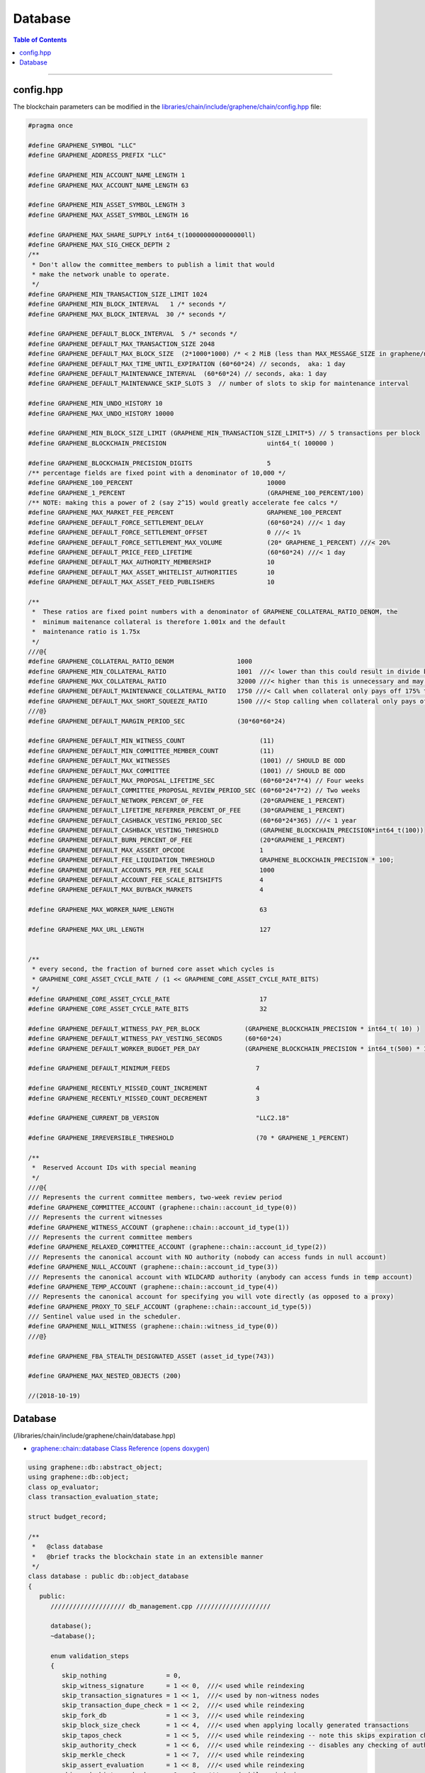 
.. _lib-database:

Database 
=========================

.. contents:: Table of Contents
   :local:
   
-------


config.hpp
-----------------
The blockchain parameters can be modified in the `libraries/chain/include/graphene/chain/config.hpp <https://github.com/localcoinis/localcoin-core/blob/release/libraries/chain/include/graphene/chain/config.hpp>`_ file:

.. code-block:: cpp 

	#pragma once

	#define GRAPHENE_SYMBOL "LLC"
	#define GRAPHENE_ADDRESS_PREFIX "LLC"

	#define GRAPHENE_MIN_ACCOUNT_NAME_LENGTH 1
	#define GRAPHENE_MAX_ACCOUNT_NAME_LENGTH 63

	#define GRAPHENE_MIN_ASSET_SYMBOL_LENGTH 3
	#define GRAPHENE_MAX_ASSET_SYMBOL_LENGTH 16

	#define GRAPHENE_MAX_SHARE_SUPPLY int64_t(1000000000000000ll)
	#define GRAPHENE_MAX_SIG_CHECK_DEPTH 2
	/**
	 * Don't allow the committee_members to publish a limit that would
	 * make the network unable to operate.
	 */
	#define GRAPHENE_MIN_TRANSACTION_SIZE_LIMIT 1024
	#define GRAPHENE_MIN_BLOCK_INTERVAL   1 /* seconds */
	#define GRAPHENE_MAX_BLOCK_INTERVAL  30 /* seconds */

	#define GRAPHENE_DEFAULT_BLOCK_INTERVAL  5 /* seconds */
	#define GRAPHENE_DEFAULT_MAX_TRANSACTION_SIZE 2048
	#define GRAPHENE_DEFAULT_MAX_BLOCK_SIZE  (2*1000*1000) /* < 2 MiB (less than MAX_MESSAGE_SIZE in graphene/net/config.hpp) */
	#define GRAPHENE_DEFAULT_MAX_TIME_UNTIL_EXPIRATION (60*60*24) // seconds,  aka: 1 day
	#define GRAPHENE_DEFAULT_MAINTENANCE_INTERVAL  (60*60*24) // seconds, aka: 1 day
	#define GRAPHENE_DEFAULT_MAINTENANCE_SKIP_SLOTS 3  // number of slots to skip for maintenance interval

	#define GRAPHENE_MIN_UNDO_HISTORY 10
	#define GRAPHENE_MAX_UNDO_HISTORY 10000

	#define GRAPHENE_MIN_BLOCK_SIZE_LIMIT (GRAPHENE_MIN_TRANSACTION_SIZE_LIMIT*5) // 5 transactions per block
	#define GRAPHENE_BLOCKCHAIN_PRECISION                           uint64_t( 100000 )

	#define GRAPHENE_BLOCKCHAIN_PRECISION_DIGITS                    5
	/** percentage fields are fixed point with a denominator of 10,000 */
	#define GRAPHENE_100_PERCENT                                    10000
	#define GRAPHENE_1_PERCENT                                      (GRAPHENE_100_PERCENT/100)
	/** NOTE: making this a power of 2 (say 2^15) would greatly accelerate fee calcs */
	#define GRAPHENE_MAX_MARKET_FEE_PERCENT                         GRAPHENE_100_PERCENT
	#define GRAPHENE_DEFAULT_FORCE_SETTLEMENT_DELAY                 (60*60*24) ///< 1 day
	#define GRAPHENE_DEFAULT_FORCE_SETTLEMENT_OFFSET                0 ///< 1%
	#define GRAPHENE_DEFAULT_FORCE_SETTLEMENT_MAX_VOLUME            (20* GRAPHENE_1_PERCENT) ///< 20%
	#define GRAPHENE_DEFAULT_PRICE_FEED_LIFETIME                    (60*60*24) ///< 1 day
	#define GRAPHENE_DEFAULT_MAX_AUTHORITY_MEMBERSHIP               10
	#define GRAPHENE_DEFAULT_MAX_ASSET_WHITELIST_AUTHORITIES        10
	#define GRAPHENE_DEFAULT_MAX_ASSET_FEED_PUBLISHERS              10

	/**
	 *  These ratios are fixed point numbers with a denominator of GRAPHENE_COLLATERAL_RATIO_DENOM, the
	 *  minimum maitenance collateral is therefore 1.001x and the default
	 *  maintenance ratio is 1.75x
	 */
	///@{
	#define GRAPHENE_COLLATERAL_RATIO_DENOM                 1000
	#define GRAPHENE_MIN_COLLATERAL_RATIO                   1001  ///< lower than this could result in divide by 0
	#define GRAPHENE_MAX_COLLATERAL_RATIO                   32000 ///< higher than this is unnecessary and may exceed int16 storage
	#define GRAPHENE_DEFAULT_MAINTENANCE_COLLATERAL_RATIO   1750 ///< Call when collateral only pays off 175% the debt
	#define GRAPHENE_DEFAULT_MAX_SHORT_SQUEEZE_RATIO        1500 ///< Stop calling when collateral only pays off 150% of the debt
	///@}
	#define GRAPHENE_DEFAULT_MARGIN_PERIOD_SEC              (30*60*60*24)

	#define GRAPHENE_DEFAULT_MIN_WITNESS_COUNT                    (11)
	#define GRAPHENE_DEFAULT_MIN_COMMITTEE_MEMBER_COUNT           (11)
	#define GRAPHENE_DEFAULT_MAX_WITNESSES                        (1001) // SHOULD BE ODD
	#define GRAPHENE_DEFAULT_MAX_COMMITTEE                        (1001) // SHOULD BE ODD
	#define GRAPHENE_DEFAULT_MAX_PROPOSAL_LIFETIME_SEC            (60*60*24*7*4) // Four weeks
	#define GRAPHENE_DEFAULT_COMMITTEE_PROPOSAL_REVIEW_PERIOD_SEC (60*60*24*7*2) // Two weeks
	#define GRAPHENE_DEFAULT_NETWORK_PERCENT_OF_FEE               (20*GRAPHENE_1_PERCENT)
	#define GRAPHENE_DEFAULT_LIFETIME_REFERRER_PERCENT_OF_FEE     (30*GRAPHENE_1_PERCENT)
	#define GRAPHENE_DEFAULT_CASHBACK_VESTING_PERIOD_SEC          (60*60*24*365) ///< 1 year
	#define GRAPHENE_DEFAULT_CASHBACK_VESTING_THRESHOLD           (GRAPHENE_BLOCKCHAIN_PRECISION*int64_t(100))
	#define GRAPHENE_DEFAULT_BURN_PERCENT_OF_FEE                  (20*GRAPHENE_1_PERCENT)
	#define GRAPHENE_DEFAULT_MAX_ASSERT_OPCODE                    1
	#define GRAPHENE_DEFAULT_FEE_LIQUIDATION_THRESHOLD            GRAPHENE_BLOCKCHAIN_PRECISION * 100;
	#define GRAPHENE_DEFAULT_ACCOUNTS_PER_FEE_SCALE               1000
	#define GRAPHENE_DEFAULT_ACCOUNT_FEE_SCALE_BITSHIFTS          4
	#define GRAPHENE_DEFAULT_MAX_BUYBACK_MARKETS                  4

	#define GRAPHENE_MAX_WORKER_NAME_LENGTH                       63

	#define GRAPHENE_MAX_URL_LENGTH                               127


	/**
	 * every second, the fraction of burned core asset which cycles is
	 * GRAPHENE_CORE_ASSET_CYCLE_RATE / (1 << GRAPHENE_CORE_ASSET_CYCLE_RATE_BITS)
	 */
	#define GRAPHENE_CORE_ASSET_CYCLE_RATE                        17
	#define GRAPHENE_CORE_ASSET_CYCLE_RATE_BITS                   32

	#define GRAPHENE_DEFAULT_WITNESS_PAY_PER_BLOCK            (GRAPHENE_BLOCKCHAIN_PRECISION * int64_t( 10) )
	#define GRAPHENE_DEFAULT_WITNESS_PAY_VESTING_SECONDS      (60*60*24)
	#define GRAPHENE_DEFAULT_WORKER_BUDGET_PER_DAY            (GRAPHENE_BLOCKCHAIN_PRECISION * int64_t(500) * 1000 )

	#define GRAPHENE_DEFAULT_MINIMUM_FEEDS                       7

	#define GRAPHENE_RECENTLY_MISSED_COUNT_INCREMENT             4
	#define GRAPHENE_RECENTLY_MISSED_COUNT_DECREMENT             3

	#define GRAPHENE_CURRENT_DB_VERSION                          "LLC2.18"

	#define GRAPHENE_IRREVERSIBLE_THRESHOLD                      (70 * GRAPHENE_1_PERCENT)

	/**
	 *  Reserved Account IDs with special meaning
	 */
	///@{
	/// Represents the current committee members, two-week review period
	#define GRAPHENE_COMMITTEE_ACCOUNT (graphene::chain::account_id_type(0))
	/// Represents the current witnesses
	#define GRAPHENE_WITNESS_ACCOUNT (graphene::chain::account_id_type(1))
	/// Represents the current committee members
	#define GRAPHENE_RELAXED_COMMITTEE_ACCOUNT (graphene::chain::account_id_type(2))
	/// Represents the canonical account with NO authority (nobody can access funds in null account)
	#define GRAPHENE_NULL_ACCOUNT (graphene::chain::account_id_type(3))
	/// Represents the canonical account with WILDCARD authority (anybody can access funds in temp account)
	#define GRAPHENE_TEMP_ACCOUNT (graphene::chain::account_id_type(4))
	/// Represents the canonical account for specifying you will vote directly (as opposed to a proxy)
	#define GRAPHENE_PROXY_TO_SELF_ACCOUNT (graphene::chain::account_id_type(5))
	/// Sentinel value used in the scheduler.
	#define GRAPHENE_NULL_WITNESS (graphene::chain::witness_id_type(0))
	///@}

	#define GRAPHENE_FBA_STEALTH_DESIGNATED_ASSET (asset_id_type(743))

	#define GRAPHENE_MAX_NESTED_OBJECTS (200)

	//(2018-10-19)




Database
--------------------

(/libraries/chain/include/graphene/chain/database.hpp)

- `graphene::chain::database Class Reference (opens doxygen) <https://localcoin.org/doxygen/classgraphene_1_1chain_1_1database.html>`_ 

.. code-block:: cpp 

   using graphene::db::abstract_object;
   using graphene::db::object;
   class op_evaluator;
   class transaction_evaluation_state;

   struct budget_record;

   /**
    *   @class database
    *   @brief tracks the blockchain state in an extensible manner
    */	
   class database : public db::object_database
   {
      public:
         //////////////////// db_management.cpp ////////////////////

         database();
         ~database();

         enum validation_steps
         {
            skip_nothing                = 0,
            skip_witness_signature      = 1 << 0,  ///< used while reindexing
            skip_transaction_signatures = 1 << 1,  ///< used by non-witness nodes
            skip_transaction_dupe_check = 1 << 2,  ///< used while reindexing
            skip_fork_db                = 1 << 3,  ///< used while reindexing
            skip_block_size_check       = 1 << 4,  ///< used when applying locally generated transactions
            skip_tapos_check            = 1 << 5,  ///< used while reindexing -- note this skips expiration check as well
            skip_authority_check        = 1 << 6,  ///< used while reindexing -- disables any checking of authority on transactions
            skip_merkle_check           = 1 << 7,  ///< used while reindexing
            skip_assert_evaluation      = 1 << 8,  ///< used while reindexing
            skip_undo_history_check     = 1 << 9,  ///< used while reindexing
            skip_witness_schedule_check = 1 << 10, ///< used while reindexing
            skip_validate               = 1 << 11  ///< used prior to checkpoint, skips validate() call on transaction
         };

         /**
          * @brief Open a database, creating a new one if necessary
          *
          * Opens a database in the specified directory. If no initialized database is found, genesis_loader is called
          * and its return value is used as the genesis state when initializing the new database
          *
          * genesis_loader will not be called if an existing database is found.
          *
          * @param data_dir Path to open or create database in
          * @param genesis_loader A callable object which returns the genesis state to initialize new databases on
          * @param db_version a version string that changes when the internal database format and/or logic is modified
          */
          void open(
             const fc::path& data_dir,
             std::function<genesis_state_type()> genesis_loader,
             const std::string& db_version );

         /**
          * @brief Rebuild object graph from block history and open detabase
          *
          * This method may be called after or instead of @ref database::open, and will rebuild the object graph by
          * replaying blockchain history. When this method exits successfully, the database will be open.
          */
         void reindex(fc::path data_dir);

         /**
          * @brief wipe Delete database from disk, and potentially the raw chain as well.
          * @param include_blocks If true, delete the raw chain as well as the database.
          *
          * Will close the database before wiping. Database will be closed when this function returns.
          */
         void wipe(const fc::path& data_dir, bool include_blocks);
         void close(bool rewind = true);

         //////////////////// db_block.cpp ////////////////////

         /**
          *  @return true if the block is in our fork DB or saved to disk as
          *  part of the official chain, otherwise return false
          */
         bool                       is_known_block( const block_id_type& id )const;
         bool                       is_known_transaction( const transaction_id_type& id )const;
         block_id_type              get_block_id_for_num( uint32_t block_num )const;
         optional<signed_block>     fetch_block_by_id( const block_id_type& id )const;
         optional<signed_block>     fetch_block_by_number( uint32_t num )const;
         const signed_transaction&  get_recent_transaction( const transaction_id_type& trx_id )const;
         std::vector<block_id_type> get_block_ids_on_fork(block_id_type head_of_fork) const;

         /**
          *  Calculate the percent of block production slots that were missed in the
          *  past 128 blocks, not including the current block.
          */
         uint32_t witness_participation_rate()const;

         void                              add_checkpoints( const flat_map<uint32_t,block_id_type>& checkpts );
         const flat_map<uint32_t,block_id_type> get_checkpoints()const { return _checkpoints; }
         bool before_last_checkpoint()const;

         bool push_block( const signed_block& b, uint32_t skip = skip_nothing );
         processed_transaction push_transaction( const signed_transaction& trx, uint32_t skip = skip_nothing );
         bool _push_block( const signed_block& b );
         processed_transaction _push_transaction( const signed_transaction& trx );

         ///@throws fc::exception if the proposed transaction fails to apply.
         processed_transaction push_proposal( const proposal_object& proposal );

         signed_block generate_block(
            const fc::time_point_sec when,
            witness_id_type witness_id,
            const fc::ecc::private_key& block_signing_private_key,
            uint32_t skip
            );
         signed_block _generate_block(
            const fc::time_point_sec when,
            witness_id_type witness_id,
            const fc::ecc::private_key& block_signing_private_key
            );

         void pop_block();
         void clear_pending();

         /**
          *  This method is used to track appied operations during the evaluation of a block, these
          *  operations should include any operation actually included in a transaction as well
          *  as any implied/virtual operations that resulted, such as filling an order.  The
          *  applied operations is cleared after applying each block and calling the block
          *  observers which may want to index these operations.
          *
          *  @return the op_id which can be used to set the result after it has finished being applied.
          */
         uint32_t  push_applied_operation( const operation& op );
         void      set_applied_operation_result( uint32_t op_id, const operation_result& r );
         const vector<optional< operation_history_object > >& get_applied_operations()const;

         string to_pretty_string( const asset& a )const;

         /**
          *  This signal is emitted after all operations and virtual operation for a
          *  block have been applied but before the get_applied_operations() are cleared.
          *
          *  You may not yield from this callback because the blockchain is holding
          *  the write lock and may be in an "inconstant state" until after it is
          *  released.
          */
         fc::signal<void(const signed_block&)>           applied_block;

         /**
          * This signal is emitted any time a new transaction is added to the pending
          * block state.
          */
         fc::signal<void(const signed_transaction&)>     on_pending_transaction;

         /**
          *  Emitted After a block has been applied and committed.  The callback
          *  should not yield and should execute quickly.
          */
         fc::signal<void(const vector<object_id_type>&, const flat_set<account_id_type>&)> new_objects;

         /**
          *  Emitted After a block has been applied and committed.  The callback
          *  should not yield and should execute quickly.
          */
         fc::signal<void(const vector<object_id_type>&, const flat_set<account_id_type>&)> changed_objects;

         /** this signal is emitted any time an object is removed and contains a
          * pointer to the last value of every object that was removed.
          */
         fc::signal<void(const vector<object_id_type>&, const vector<const object*>&, const flat_set<account_id_type>&)>  removed_objects;

         //////////////////// db_witness_schedule.cpp ////////////////////

         /**
          * @brief Get the witness scheduled for block production in a slot.
          *
          * slot_num always corresponds to a time in the future.
          *
          * If slot_num == 1, returns the next scheduled witness.
          * If slot_num == 2, returns the next scheduled witness after
          * 1 block gap.
          *
          * Use the get_slot_time() and get_slot_at_time() functions
          * to convert between slot_num and timestamp.
          *
          * Passing slot_num == 0 returns GRAPHENE_NULL_WITNESS
          */
         witness_id_type get_scheduled_witness(uint32_t slot_num)const;

         /**
          * Get the time at which the given slot occurs.
          *
          * If slot_num == 0, return time_point_sec().
          *
          * If slot_num == N for N > 0, return the Nth next
          * block-interval-aligned time greater than head_block_time().
          */
         fc::time_point_sec get_slot_time(uint32_t slot_num)const;

         /**
          * Get the last slot which occurs AT or BEFORE the given time.
          *
          * The return value is the greatest value N such that
          * get_slot_time( N ) <= when.
          *
          * If no such N exists, return 0.
          */
         uint32_t get_slot_at_time(fc::time_point_sec when)const;

         void update_witness_schedule();

         //////////////////// db_getter.cpp ////////////////////

         const chain_id_type&                   get_chain_id()const;
         const asset_object&                    get_core_asset()const;
         const asset_dynamic_data_object&       get_core_dynamic_data()const;
         const chain_property_object&           get_chain_properties()const;
         const global_property_object&          get_global_properties()const;
         const dynamic_global_property_object&  get_dynamic_global_properties()const;
         const node_property_object&            get_node_properties()const;
         const fee_schedule&                    current_fee_schedule()const;
         const account_statistics_object&       get_account_stats_by_owner( account_id_type owner )const;
         const witness_schedule_object&         get_witness_schedule_object()const;

         time_point_sec   head_block_time()const;
         uint32_t         head_block_num()const;
         block_id_type    head_block_id()const;
         witness_id_type  head_block_witness()const;

         decltype( chain_parameters::block_interval ) block_interval( )const;

         node_property_object& node_properties();


         uint32_t last_non_undoable_block_num() const;
         //////////////////// db_init.cpp ////////////////////

         void initialize_evaluators();
         /// Reset the object graph in-memory
         void initialize_indexes();
         void init_genesis(const genesis_state_type& genesis_state = genesis_state_type());

         template<typename EvaluatorType>
         void register_evaluator()
         {
            _operation_evaluators[
               operation::tag<typename EvaluatorType::operation_type>::value].reset( new op_evaluator_impl<EvaluatorType>() );
         }

         //////////////////// db_balance.cpp ////////////////////

         /**
          * @brief Retrieve a particular account's balance in a given asset
          * @param owner Account whose balance should be retrieved
          * @param asset_id ID of the asset to get balance in
          * @return owner's balance in asset
          */
         asset get_balance(account_id_type owner, asset_id_type asset_id)const;
         /// This is an overloaded method.
         asset get_balance(const account_object& owner, const asset_object& asset_obj)const;

         /**
          * @brief Adjust a particular account's balance in a given asset by a delta
          * @param account ID of account whose balance should be adjusted
          * @param delta Asset ID and amount to adjust balance by
          */
         void adjust_balance(account_id_type account, asset delta);

         /**
          * @brief Helper to make lazy deposit to CDD VBO.
          *
          * If the given optional VBID is not valid(),
          * or it does not have a CDD vesting policy,
          * or the owner / vesting_seconds of the policy
          * does not match the parameter, then credit amount
          * to newly created VBID and return it.
          *
          * Otherwise, credit amount to ovbid.
          * 
          * @return ID of newly created VBO, but only if VBO was created.
          */
         optional< vesting_balance_id_type > deposit_lazy_vesting(
            const optional< vesting_balance_id_type >& ovbid,
            share_type amount,
            uint32_t req_vesting_seconds,
            account_id_type req_owner,
            bool require_vesting );

         // helper to handle cashback rewards
         void deposit_cashback(const account_object& acct, share_type amount, bool require_vesting = true);
         // helper to handle witness pay
         void deposit_witness_pay(const witness_object& wit, share_type amount);

         //////////////////// db_debug.cpp ////////////////////

         void debug_dump();
         void apply_debug_updates();
         void debug_update( const fc::variant_object& update );

         //////////////////// db_market.cpp ////////////////////

         /// @{ @group Market Helpers
         void globally_settle_asset( const asset_object& bitasset, const price& settle_price );
         void cancel_settle_order(const force_settlement_object& order, bool create_virtual_op = true);
         void cancel_limit_order(const limit_order_object& order, bool create_virtual_op = true, bool skip_cancel_fee = false);
         void revive_bitasset( const asset_object& bitasset );
         void cancel_bid(const collateral_bid_object& bid, bool create_virtual_op = true);
         void execute_bid( const collateral_bid_object& bid, share_type debt_covered, share_type collateral_from_fund, const price_feed& current_feed );

         /**
          * @brief Process a new limit order through the markets
          * @param order The new order to process
          * @return true if order was completely filled; false otherwise
          *
          * This function takes a new limit order, and runs the markets attempting to match it with existing orders
          * already on the books.
          */
         bool apply_order_before_hardfork_625(const limit_order_object& new_order_object, bool allow_black_swan = true);
         bool apply_order(const limit_order_object& new_order_object, bool allow_black_swan = true);

         /**
          * Matches the two orders, the first parameter is taker, the second is maker.
          *
          * @return a bit field indicating which orders were filled (and thus removed)
          *
          * 0 - no orders were matched
          * 1 - taker was filled
          * 2 - maker was filled
          * 3 - both were filled
          */
         ///@{
         int match( const limit_order_object& taker, const limit_order_object& maker, const price& trade_price );
         int match( const limit_order_object& taker, const call_order_object& maker, const price& trade_price,
                    const price& feed_price, const uint16_t maintenance_collateral_ratio );
         /// @return the amount of asset settled
         asset match(const call_order_object& call,
                   const force_settlement_object& settle,
                   const price& match_price,
                   asset max_settlement,
                   const price& fill_price);
         ///@}

         /**
          * @return true if the order was completely filled and thus freed.
          */
         bool fill_limit_order( const limit_order_object& order, const asset& pays, const asset& receives, bool cull_if_small,
                                const price& fill_price, const bool is_maker );
         bool fill_call_order( const call_order_object& order, const asset& pays, const asset& receives,
                               const price& fill_price, const bool is_maker );
         bool fill_settle_order( const force_settlement_object& settle, const asset& pays, const asset& receives,
                                 const price& fill_price, const bool is_maker );

         bool check_call_orders( const asset_object& mia, bool enable_black_swan = true, bool for_new_limit_order = false,
                                 const asset_bitasset_data_object* bitasset_ptr = nullptr );

         // helpers to fill_order
         void pay_order( const account_object& receiver, const asset& receives, const asset& pays );

         asset calculate_market_fee(const asset_object& recv_asset, const asset& trade_amount);
         asset pay_market_fees( const asset_object& recv_asset, const asset& receives );


         ///@{
         /**
          *  This method validates transactions without adding it to the pending state.
          *  @return true if the transaction would validate
          */
         processed_transaction validate_transaction( const signed_transaction& trx );


         /** when popping a block, the transactions that were removed get cached here so they
          * can be reapplied at the proper time */
         std::deque< signed_transaction >       _popped_tx;

         /**
          * @}
          */

         /// Enable or disable tracking of votes of standby witnesses and committee members
         inline void enable_standby_votes_tracking(bool enable)  { _track_standby_votes = enable; }

   protected:
         //Mark pop_undo() as protected -- we do not want outside calling pop_undo(); it should call pop_block() instead
         void pop_undo() { object_database::pop_undo(); }
         void notify_applied_block( const signed_block& block );
         void notify_on_pending_transaction( const signed_transaction& tx );
         void notify_changed_objects();

      private:
         optional<undo_database::session>       _pending_tx_session;
         vector< unique_ptr<op_evaluator> >     _operation_evaluators;

         template<class Index>
         vector<std::reference_wrapper<const typename Index::object_type>> sort_votable_objects(size_t count)const;

         //////////////////// db_block.cpp ////////////////////

       public:
         // these were formerly private, but they have a fairly well-defined API, so let's make them public
         void                  apply_block( const signed_block& next_block, uint32_t skip = skip_nothing );
         processed_transaction apply_transaction( const signed_transaction& trx, uint32_t skip = skip_nothing );
         operation_result      apply_operation( transaction_evaluation_state& eval_state, const operation& op );
      private:
         void                  _apply_block( const signed_block& next_block );
         processed_transaction _apply_transaction( const signed_transaction& trx );
         void                  _cancel_bids_and_revive_mpa( const asset_object& bitasset, const asset_bitasset_data_object& bad );

         ///Steps involved in applying a new block
         ///@{

         const witness_object& validate_block_header( uint32_t skip, const signed_block& next_block )const;
         const witness_object& _validate_block_header( const signed_block& next_block )const;
         void create_block_summary(const signed_block& next_block);

         //////////////////// db_witness_schedule.cpp ////////////////////

         uint32_t update_witness_missed_blocks( const signed_block& b );

         //////////////////// db_update.cpp ////////////////////
         void update_global_dynamic_data( const signed_block& b, const uint32_t missed_blocks );
         void update_signing_witness(const witness_object& signing_witness, const signed_block& new_block);
         void update_last_irreversible_block();
         void clear_expired_transactions();
         void clear_expired_proposals();
         void clear_expired_orders();
         void update_expired_feeds();
         void update_core_exchange_rates();
         void update_maintenance_flag( bool new_maintenance_flag );
         void update_withdraw_permissions();
         bool check_for_blackswan( const asset_object& mia, bool enable_black_swan = true,
                                   const asset_bitasset_data_object* bitasset_ptr = nullptr );

         ///Steps performed only at maintenance intervals
         ///@{

         //////////////////// db_maint.cpp ////////////////////

         void initialize_budget_record( fc::time_point_sec now, budget_record& rec )const;
         void process_budget();
         void pay_workers( share_type& budget );
         void perform_chain_maintenance(const signed_block& next_block, const global_property_object& global_props);
         void update_active_witnesses();
         void update_active_committee_members();
         void update_worker_votes();
         void process_bids( const asset_bitasset_data_object& bad );
         void process_bitassets();

         template<class Type>
         void perform_account_maintenance( Type tally_helper );
         ///@}
         ///@}

         vector< processed_transaction >        _pending_tx;
         fork_database                          _fork_db;

         /**
          *  Note: we can probably store blocks by block num rather than
          *  block id because after the undo window is past the block ID
          *  is no longer relevant and its number is irreversible.
          *
          *  During the "fork window" we can cache blocks in memory
          *  until the fork is resolved.  This should make maintaining
          *  the fork tree relatively simple.
          */
         block_database   _block_id_to_block;

         /**
          * Contains the set of ops that are in the process of being applied from
          * the current block.  It contains real and virtual operations in the
          * order they occur and is cleared after the applied_block signal is
          * emited.
          */
         vector<optional<operation_history_object> >  _applied_ops;

         uint32_t                          _current_block_num    = 0;
         uint16_t                          _current_trx_in_block = 0;
         uint16_t                          _current_op_in_trx    = 0;
         uint16_t                          _current_virtual_op   = 0;

         vector<uint64_t>                  _vote_tally_buffer;
         vector<uint64_t>                  _witness_count_histogram_buffer;
         vector<uint64_t>                  _committee_count_histogram_buffer;
         uint64_t                          _total_voting_stake;

         flat_map<uint32_t,block_id_type>  _checkpoints;

         node_property_object              _node_property_object;

         /// Whether to update votes of standby witnesses and committee members when performing chain maintenance.
         /// Set it to true to provide accurate data to API clients, set to false to have better performance.
         bool                              _track_standby_votes = true;

         /**
          * Whether database is successfully opened or not.
          *
          * The database is considered open when there's no exception
          * or assertion fail during database::open() method, and
          * database::close() has not been called, or failed during execution.
          */
         bool                              _opened = false;

         // Counts nested proposal updates
         uint32_t                           _push_proposal_nesting_depth = 0;

         /// Tracks assets affected by localcoin-core issue #453 before hard fork #615 in one block
         flat_set<asset_id_type>           _issue_453_affected_assets;

         /// Pointers to core asset object and global objects who will have immutable addresses after created
         ///@{
         const asset_object*                    _p_core_asset_obj          = nullptr;
         const asset_dynamic_data_object*       _p_core_dynamic_data_obj   = nullptr;
         const global_property_object*          _p_global_prop_obj         = nullptr;
         const dynamic_global_property_object*  _p_dyn_global_prop_obj     = nullptr;
         const chain_property_object*           _p_chain_property_obj      = nullptr;
         const witness_schedule_object*         _p_witness_schedule_obj    = nullptr;
         ///@}
   };

   
   namespace detail
   {
       template<int... Is>
       struct seq { };

       template<int N, int... Is>
       struct gen_seq : gen_seq<N - 1, N - 1, Is...> { };

       template<int... Is>
       struct gen_seq<0, Is...> : seq<Is...> { };

       template<typename T, int... Is>
       void for_each(T&& t, const account_object& a, seq<Is...>)
       {
           auto l = { (std::get<Is>(t)(a), 0)... };
           (void)l;
       }
   }

|

